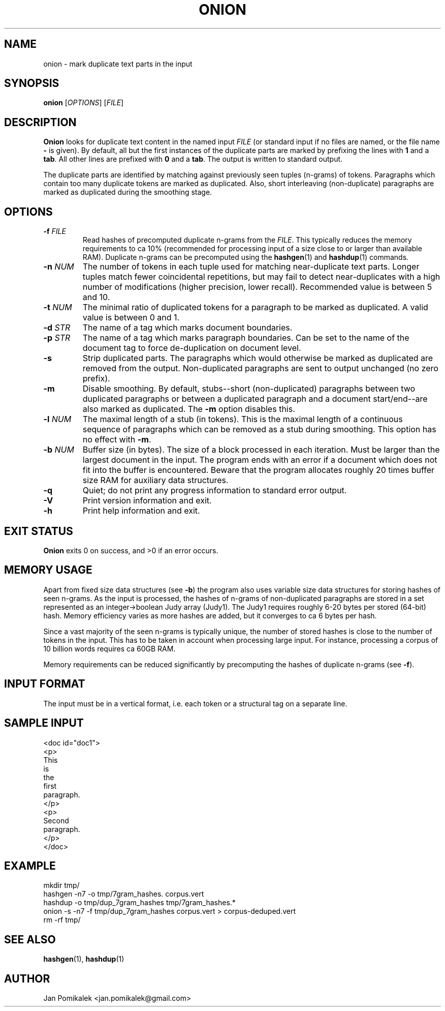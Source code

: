 .TH ONION 1
.SH NAME
onion \- mark duplicate text parts in the input
.SH SYNOPSIS
.B onion
.RI [ OPTIONS ]
.RI [ FILE ]
.SH DESCRIPTION
.B Onion
looks for duplicate text content in the named input
.I FILE
(or standard input if no files are named, or the file name
.B \-
is given).
By default, all but the first instances of the
duplicate parts are marked by prefixing the lines with
.B 1
and a
.BR tab .
All other lines are prefixed with
.B 0
and a
.BR tab .
The output is written to standard output.
.PP
The duplicate parts are identified by matching against previously seen
tuples (n-grams) of tokens.  Paragraphs which contain too many duplicate
tokens are marked as duplicated.  Also, short interleaving (non-duplicate)
paragraphs are marked as duplicated during the smoothing stage.
.SH OPTIONS
.TP
.BI \-f " FILE"
Read hashes of precomputed duplicate n-grams from the
.IR FILE .
This typically reduces the memory requirements to ca 10% (recommended for
processing input of a size close to or larger than available RAM).
Duplicate n-grams can be precomputed using the
.BR hashgen (1)
and
.BR hashdup (1)
commands.
.TP
.BI \-n " NUM"
The number of tokens in each tuple used for matching near-duplicate
text parts.  Longer tuples match fewer coincidental repetitions, but may fail
to detect near-duplicates with a high number of modifications (higher
precision, lower recall).  Recommended value is between 5 and 10.
.TP
.BI \-t " NUM"
The minimal ratio of duplicated tokens for a paragraph to be marked
as duplicated.  A valid value is between 0 and 1.
.TP
.BI \-d " STR"
The name of a tag which marks document boundaries.
.TP
.BI \-p " STR"
The name of a tag which marks paragraph boundaries.  Can be set to the name
of the document tag to force de-duplication on document level.
.TP
.B \-s
Strip duplicated parts.  The paragraphs which would
otherwise be marked as duplicated are removed from the output.  
Non-duplicated paragraphs are sent to output unchanged (no zero prefix).
.TP
.B \-m
Disable smoothing.  By default, stubs--short (non-duplicated) paragraphs
between two duplicated paragraphs or between a duplicated paragraph and a
document start/end--are also marked as duplicated.  The
.B \-m
option disables this.
.TP
.BI \-l " NUM"
The maximal length of a stub (in tokens).  This is the maximal
length of a continuous sequence of paragraphs which can be removed as
a stub during smoothing.  This option has no effect with
.BR \-m .
.TP
.BI \-b " NUM"
Buffer size (in bytes).  The size of a block processed in each iteration.
Must be larger than the largest document in the input.  The program ends
with an error if a document which does not fit into the buffer is
encountered.  Beware that the program allocates roughly 20 times buffer
size RAM for auxiliary data structures.
.TP
.B \-q
Quiet; do not print any progress information to standard error output.
.TP
.B \-V
Print version information and exit.
.TP
.B \-h
Print help information and exit.
.SH EXIT STATUS
.B Onion
exits 0 on success, and >0 if an error occurs.
.SH MEMORY USAGE
Apart from fixed size data structures (see
.BR \-b )
the program also uses variable size data structures for storing hashes
of seen n-grams.  As the input is processed, the hashes of n-grams of
non-duplicated paragraphs are stored in a set represented as an
integer->boolean Judy array (Judy1).  The Judy1 requires roughly 6-20
bytes per stored (64-bit) hash.  Memory efficiency varies as more
hashes are added, but it converges to ca 6 bytes per hash.
.PP
Since a vast majority of the seen n-grams is typically unique, the number
of stored hashes is close to the number of tokens in the input.  This has
to be taken in account when processing large input.  For instance,
processing a corpus of 10 billion words requires ca 60GB RAM.
.PP
Memory requirements can be reduced significantly by precomputing the hashes
of duplicate n-grams (see
.BR \-f ).
.SH INPUT FORMAT
The input must be in a vertical format, i.e. each token or a structural
tag on a separate line.
.SH SAMPLE INPUT
.nf
<doc id="doc1">
<p>
This
is
the
first
paragraph.
</p>
<p>
Second
paragraph.
</p>
</doc>
.fi
.SH EXAMPLE
.nf
mkdir tmp/
hashgen -n7 -o tmp/7gram_hashes. corpus.vert
hashdup -o tmp/dup_7gram_hashes tmp/7gram_hashes.* 
onion -s -n7 -f tmp/dup_7gram_hashes corpus.vert > corpus-deduped.vert
rm -rf tmp/
.fi
.SH SEE ALSO
.BR hashgen (1),
.BR hashdup (1)
.SH AUTHOR
Jan Pomikalek <jan.pomikalek@gmail.com>